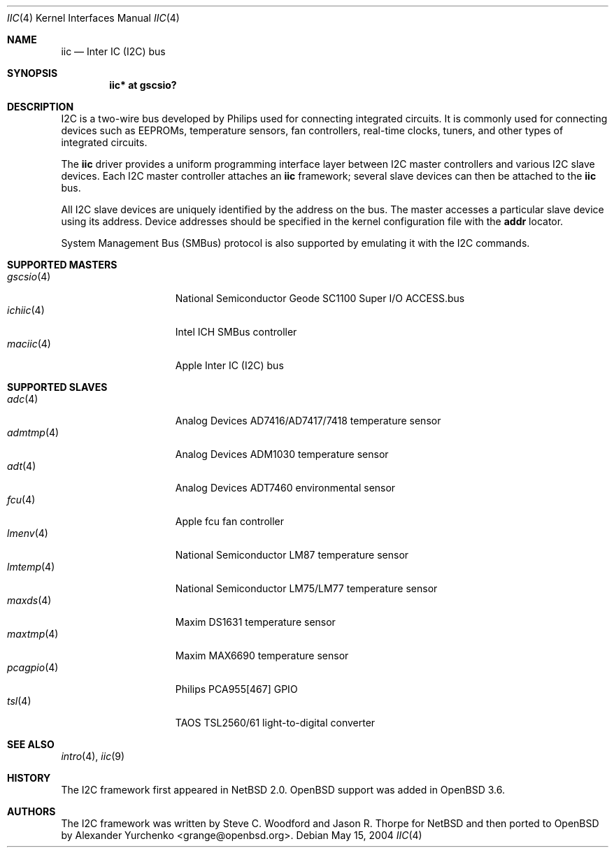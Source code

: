 .\"	$OpenBSD: src/share/man/man4/iic.4,v 1.13 2005/12/22 23:34:57 grange Exp $
.\"
.\" Copyright (c) 2004 Alexander Yurchenko <grange@openbsd.org>
.\"
.\" Permission to use, copy, modify, and distribute this software for any
.\" purpose with or without fee is hereby granted, provided that the above
.\" copyright notice and this permission notice appear in all copies.
.\"
.\" THE SOFTWARE IS PROVIDED "AS IS" AND THE AUTHOR DISCLAIMS ALL WARRANTIES
.\" WITH REGARD TO THIS SOFTWARE INCLUDING ALL IMPLIED WARRANTIES OF
.\" MERCHANTABILITY AND FITNESS. IN NO EVENT SHALL THE AUTHOR BE LIABLE FOR
.\" ANY SPECIAL, DIRECT, INDIRECT, OR CONSEQUENTIAL DAMAGES OR ANY DAMAGES
.\" WHATSOEVER RESULTING FROM LOSS OF USE, DATA OR PROFITS, WHETHER IN AN
.\" ACTION OF CONTRACT, NEGLIGENCE OR OTHER TORTIOUS ACTION, ARISING OUT OF
.\" OR IN CONNECTION WITH THE USE OR PERFORMANCE OF THIS SOFTWARE.
.\"
.Dd May 15, 2004
.Dt IIC 4
.Os
.Sh NAME
.Nm iic
.Nd Inter IC (I2C) bus
.Sh SYNOPSIS
.Cd "iic* at gscsio?"
.Sh DESCRIPTION
.Tn I2C
is a two-wire bus developed by Philips used for connecting
integrated circuits.
It is commonly used for connecting devices such as EEPROMs,
temperature sensors, fan controllers, real-time clocks, tuners,
and other types of integrated circuits.
.Pp
The
.Nm
driver provides a uniform programming interface layer between
.Tn I2C
master controllers and various
.Tn I2C
slave devices.
Each
.Tn I2C
master controller attaches an
.Nm
framework; several slave devices can then be attached to the
.Nm
bus.
.Pp
All
.Tn I2C
slave devices are uniquely identified by the address on the bus.
The master accesses a particular slave device using its address.
Device addresses should be specified in the kernel configuration file
with the
.Cd addr
locator.
.Pp
System Management Bus (SMBus) protocol is also supported by emulating
it with the
.Tn I2C
commands.
.Sh SUPPORTED MASTERS
.Bl -tag -width 10n -offset ind -compact
.It Xr gscsio 4
National Semiconductor Geode SC1100 Super I/O ACCESS.bus
.It Xr ichiic 4
Intel ICH SMBus controller
.It Xr maciic 4
Apple Inter IC (I2C) bus
.El
.Sh SUPPORTED SLAVES
.Bl -tag -width 10n -offset ind -compact
.It Xr adc 4
Analog Devices AD7416/AD7417/7418 temperature sensor
.It Xr admtmp 4
Analog Devices ADM1030 temperature sensor
.It Xr adt 4
Analog Devices ADT7460 environmental sensor
.It Xr fcu 4
Apple fcu fan controller
.It Xr lmenv 4
National Semiconductor LM87 temperature sensor
.It Xr lmtemp 4
National Semiconductor LM75/LM77 temperature sensor
.It Xr maxds 4
Maxim DS1631 temperature sensor
.It Xr maxtmp 4
Maxim MAX6690 temperature sensor
.It Xr pcagpio 4
Philips PCA955[467] GPIO
.It Xr tsl 4
TAOS TSL2560/61 light-to-digital converter
.El
.Sh SEE ALSO
.Xr intro 4 ,
.Xr iic 9
.Sh HISTORY
The
.Tn I2C
framework first appeared in
.Nx 2.0 .
.Ox
support was added in
.Ox 3.6 .
.Sh AUTHORS
The
.Tn I2C
framework was written by
Steve C. Woodford and Jason R. Thorpe for
.Nx
and then ported to
.Ox
by
.An Alexander Yurchenko Aq grange@openbsd.org .
